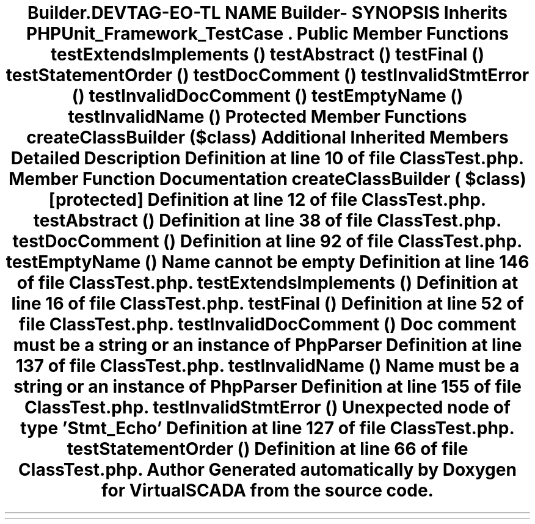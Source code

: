 .TH "Builder\ClassTest" 3 "Tue Apr 14 2015" "Version 1.0" "VirtualSCADA" \" -*- nroff -*-
.ad l
.nh
.SH NAME
Builder\ClassTest \- 
.SH SYNOPSIS
.br
.PP
.PP
Inherits \fBPHPUnit_Framework_TestCase\fP\&.
.SS "Public Member Functions"

.in +1c
.ti -1c
.RI "\fBtestExtendsImplements\fP ()"
.br
.ti -1c
.RI "\fBtestAbstract\fP ()"
.br
.ti -1c
.RI "\fBtestFinal\fP ()"
.br
.ti -1c
.RI "\fBtestStatementOrder\fP ()"
.br
.ti -1c
.RI "\fBtestDocComment\fP ()"
.br
.ti -1c
.RI "\fBtestInvalidStmtError\fP ()"
.br
.ti -1c
.RI "\fBtestInvalidDocComment\fP ()"
.br
.ti -1c
.RI "\fBtestEmptyName\fP ()"
.br
.ti -1c
.RI "\fBtestInvalidName\fP ()"
.br
.in -1c
.SS "Protected Member Functions"

.in +1c
.ti -1c
.RI "\fBcreateClassBuilder\fP ($class)"
.br
.in -1c
.SS "Additional Inherited Members"
.SH "Detailed Description"
.PP 
Definition at line 10 of file ClassTest\&.php\&.
.SH "Member Function Documentation"
.PP 
.SS "createClassBuilder ( $class)\fC [protected]\fP"

.PP
Definition at line 12 of file ClassTest\&.php\&.
.SS "testAbstract ()"

.PP
Definition at line 38 of file ClassTest\&.php\&.
.SS "testDocComment ()"

.PP
Definition at line 92 of file ClassTest\&.php\&.
.SS "testEmptyName ()"
Name cannot be empty 
.PP
Definition at line 146 of file ClassTest\&.php\&.
.SS "testExtendsImplements ()"

.PP
Definition at line 16 of file ClassTest\&.php\&.
.SS "testFinal ()"

.PP
Definition at line 52 of file ClassTest\&.php\&.
.SS "testInvalidDocComment ()"
Doc comment must be a string or an instance of \fBPhpParser\fP 
.PP
Definition at line 137 of file ClassTest\&.php\&.
.SS "testInvalidName ()"
Name must be a string or an instance of \fBPhpParser\fP 
.PP
Definition at line 155 of file ClassTest\&.php\&.
.SS "testInvalidStmtError ()"
Unexpected node of type 'Stmt_Echo' 
.PP
Definition at line 127 of file ClassTest\&.php\&.
.SS "testStatementOrder ()"

.PP
Definition at line 66 of file ClassTest\&.php\&.

.SH "Author"
.PP 
Generated automatically by Doxygen for VirtualSCADA from the source code\&.
